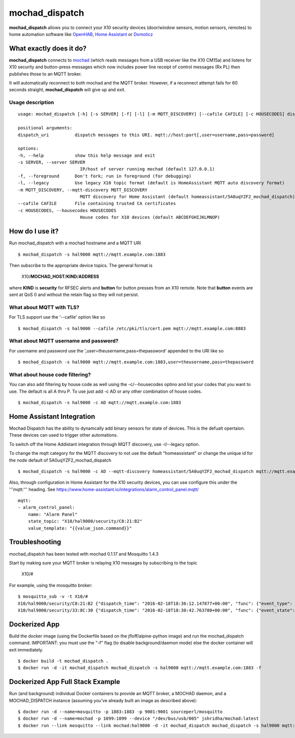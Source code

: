 ===============
mochad_dispatch
===============

**mochad_dispatch** allows you to connect your X10 security devices (door/window sensors, motion sensors, remotes) to home automation software like `OpenHAB <http://www.openhab.org/>`_, `Home Assistant <https://home-assistant.io/>`_ or `Domoticz <https://domoticz.com/>`_

What exactly does it do?
========================
**mochad_dispatch** connects to `mochad <https://sourceforge.net/projects/mochad/>`_ (which reads messages from a USB receiver like the X10 CM15a) and listens for X10 security and button-press messages which now includes power line receipt of control messages (Rx PL) then publishes those to an MQTT broker.

It will automatically reconnect to both mochad and the MQTT broker.  However, if a reconnect attempt fails for 60 seconds straight, **mochad_dispatch** will give up and exit.

Usage description
-----------------
::

    usage: mochad_dispatch [-h] [-s SERVER] [-f] [-l] [-m MQTT_DISCOVERY] [--cafile CAFILE] [-c HOUSECODES] dispatch_uri

    positional arguments:
    dispatch_uri          dispatch messages to this URI. mqtt://host:port[,user=username,pass=password]

    options:
    -h, --help            show this help message and exit
    -s SERVER, --server SERVER
                            IP/host of server running mochad (default 127.0.0.1)
    -f, --foreground      Don't fork; run in foreground (for debugging)
    -l, --legacy          Use legacy X10 topic format (default is HomeAssistant MQTT auto discovery format)
    -m MQTT_DISCOVERY, --mqtt-discovery MQTT_DISCOVERY
                            MQTT discovery for Home Assistant (default homeassistant/5A0uqYZF2_mochad_dispatch)
    --cafile CAFILE       File containing trusted CA certificates
    -c HOUSECODES, --housecodes HOUSECODES
                            House codes for X10 devices (default ABCDEFGHIJKLMNOP)

How do I use it?
================
Run mochad_dispatch with a mochad hostname and a MQTT URI
::

    $ mochad_dispatch -s hal9000 mqtt://mqtt.example.com:1883

Then subscribe to the appropriate device topics.  The general format is

    X10/**MOCHAD_HOST**/**KIND**/**ADDRESS**

where **KIND** is **security** for RFSEC alerts and **button** for button presses from an X10 remote.  Note that **button** events are sent at QoS 0 and without the retain flag so they will not persist.

What about MQTT with TLS?
-------------------------
For TLS support use the '--cafile' option like so
::

    $ mochad_dispatch -s hal9000 --cafile /etc/pki/tls/cert.pem mqtt://mqtt.example.com:8883

What about MQTT username and password?
--------------------------------------
For username and password use the ',user=theusername,pass=thepassword' appended to the URI like so
::

    $ mochad_dispatch -s hal9000 mqtt://mqtt.example.com:1883,user=theusername,pass=thepassword

What about house code filtering?
--------------------------------
You can also add filtering by house code as well using the -c/--housecodes optino and list your codes that you want to use. The default is all A thru P. To use just add -c AD or any other combination of house codes.
::
    
    $ mochad_dispatch -s hal9000 -c AD mqtt://mqtt.example.com:1883

Home Assistant Integration
==========================
Mochad Dispatch has the ability to dynamcally add binary sensors for state of devices. This is the defualt opertaion. These devices can used to trigger other automations.

To switch off the Home Addistant integration through MQTT discovery, use -l/--legacy option.

To change the mqtt category for the MQTT discovery to not use the default "homeassistant" or change the unique id for the node default of 5A0uqYZF2_mochad_dispatch
::

    $ mochad_dispatch -s hal9000 -c AD --mqtt-discovery homeassistant/5A0uqYZF2_mochad_dispatch mqtt://mqtt.example.com:1883

Also, through configuration in Home Assistant for the X10 security devices, you can use configure this under the '''mqtt:''' heading. See https://www.home-assistant.io/integrations/alarm_control_panel.mqtt/
::

    mqtt:
    - alarm_control_panel:
        name: "Alarm Panel"
        state_topic: "X10/hal9000/security/C8:21:B2"
        value_template: "{{value_json.command}}"

Troubleshooting
===============
mochad_dispatch has been tested with mochad 0.1.17 and Mosquitto 1.4.3

Start by making sure your MQTT broker is relaying X10 messages by subscribing to the topic

    X10/#

For example, using the mosquitto broker:
::

    $ mosquitto_sub -v -t X10/#
    X10/hal9000/security/C8:21:B2 {"dispatch_time": "2016-02-18T18:36:12.147877+00:00", "func": {"event_type": "contact", "event_state": "normal", "device_type": "DS10A", "delay": "min"}}
    X10/hal9000/security/33:8C:30 {"dispatch_time": "2016-02-18T18:30:42.763780+00:00", "func": {"event_state": "normal", "device_type": "DS10A", "delay": "min", "event_type": "contact"}}

Dockerized App
==============
Build the docker image (using the Dockerfile based on the jfloff/alpine-python image) and run the mochad_dispatch command.  IMPORTANT: you must use the "-f" flag (to disable background/daemon mode) else the docker container will exit immediately.
::

    $ docker build -t mochad_dispatch .
    $ docker run -d -it mochad_dispatch mochad_dispatch -s hal9000 mqtt://mqtt.example.com:1883 -f

Dockerized App Full Stack Example
=================================
Run (and background) individual Docker containers to provide an MQTT broker, a MOCHAD daemon, and a MOCHAD_DISPATCH instance (assuming you've already built an image as described above):
::

	$ docker run -d --name=mosquitto -p 1883:1883 -p 9001:9001 sourceperl/mosquitto
	$ docker run -d --name=mochad -p 1099:1099 --device "/dev/bus/usb/005" jshridha/mochad:latest
	$ docker run --link mosquitto --link mochad:hal9000 -d -it mochad_dispatch mochad_dispatch -s hal9000 mqtt://mosquitto:1883 -f
